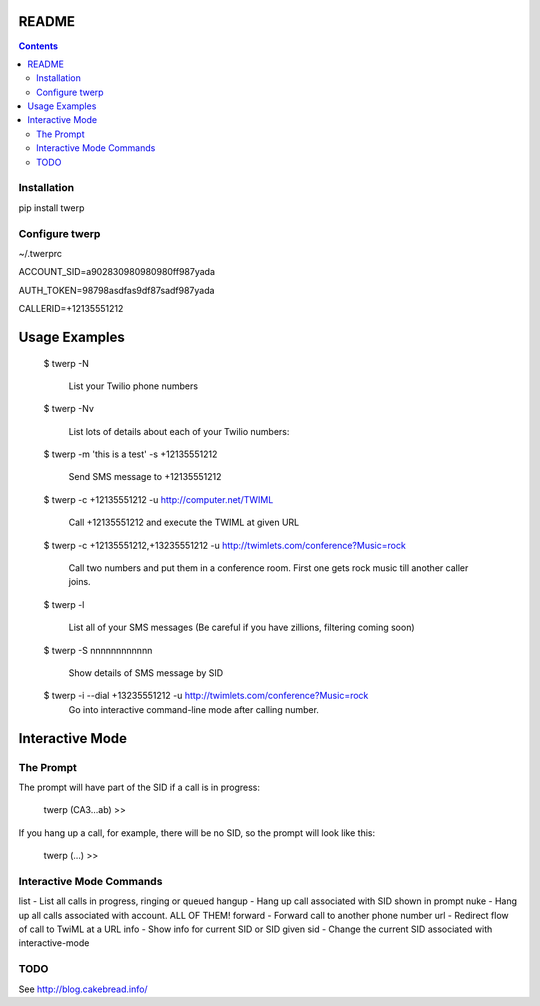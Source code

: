 README
======

.. contents::


Installation
------------

pip install twerp



Configure twerp
---------------

~/.twerprc


ACCOUNT_SID=a902830980980980ff987yada

AUTH_TOKEN=98798asdfas9df87sadf987yada

CALLERID=+12135551212



Usage Examples
==============

    $ twerp -N

         List your Twilio phone numbers


    $ twerp -Nv

         List lots of details about each of your Twilio numbers:


    $ twerp -m 'this is a test' -s +12135551212

         Send SMS message to +12135551212

    $ twerp -c +12135551212 -u http://computer.net/TWIML

         Call +12135551212 and execute the TWIML at given URL

    $ twerp -c +12135551212,+13235551212 -u http://twimlets.com/conference?Music=rock

         Call two numbers and put them in a conference room. First one gets rock music till another caller joins.


    $ twerp -l

         List all of your SMS messages (Be careful if you have zillions, filtering coming soon)


    $ twerp -S nnnnnnnnnnnn

         Show details of SMS message by SID


    $ twerp -i --dial +13235551212 -u http://twimlets.com/conference?Music=rock
         Go into interactive command-line mode after calling number.


Interactive Mode
================


The Prompt
----------

The prompt will have part of the SID if a call is in progress:

    twerp (CA3...ab) >>

If you hang up a call, for example, there will be no SID, so the prompt will look like this:

    twerp (...) >>


Interactive Mode Commands
-------------------------

list - List all calls in progress, ringing or queued
hangup - Hang up call associated with SID shown in prompt
nuke - Hang up all calls associated with account. ALL OF THEM!
forward - Forward call to another phone number
url - Redirect flow of call to TwiML at a URL
info - Show info for current SID or SID given
sid - Change the current SID associated with interactive-mode


TODO
----

See http://blog.cakebread.info/

